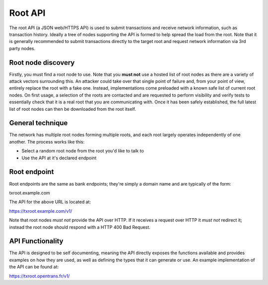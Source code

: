 Root API
========

The root API (a JSON web/HTTPS API) is used to submit transactions and receive network information, such as transaction history. Ideally a tree of nodes supporting the API is formed to help spread the load from the root. Note that it is generally recommended to submit transactions directly to the target root and request network information via 3rd party nodes.

Root node discovery
-------------------

Firstly, you must find a root node to use. Note that you **must not** use a hosted list of root nodes as there are a variety of attack vectors surrounding this. An attacker could take over that single point of failure and, from your point of view, entirely replace the root with a fake one. Instead, implementations come preloaded with a known safe list of current root nodes. On first usage, a selection of the roots are contacted and are requested to perform visibility and verify tests to essentially check that it is a real root that you are communicating with. Once it has been safely established, the full latest list of root nodes can then be downloaded from the root itself.

General technique
-----------------

The network has multiple root nodes forming multiple roots, and each root largely operates independently of one another. The process works like this:

- Select a random root node from the root you'd like to talk to
- Use the API at it's declared endpoint

Root endpoint
-------------

Root endpoints are the same as bank endpoints; they're simply a domain name and are typically of the form:

txroot.example.com

The API for the above URL is located at:

https://txroot.example.com/v1/

Note that root nodes *must not* provide the API over HTTP. If it receives a request over HTTP it *must not* redirect it; instead the root node should respond with a HTTP 400 Bad Request. 

API Functionality
-----------------

The API is designed to be self documenting, meaning the API directly exposes the functions available and provides examples on how they are used, as well as defining the types that it can generate or use. An example implementation of the API can be found at:

https://txroot.opentrans.fr/v1/
